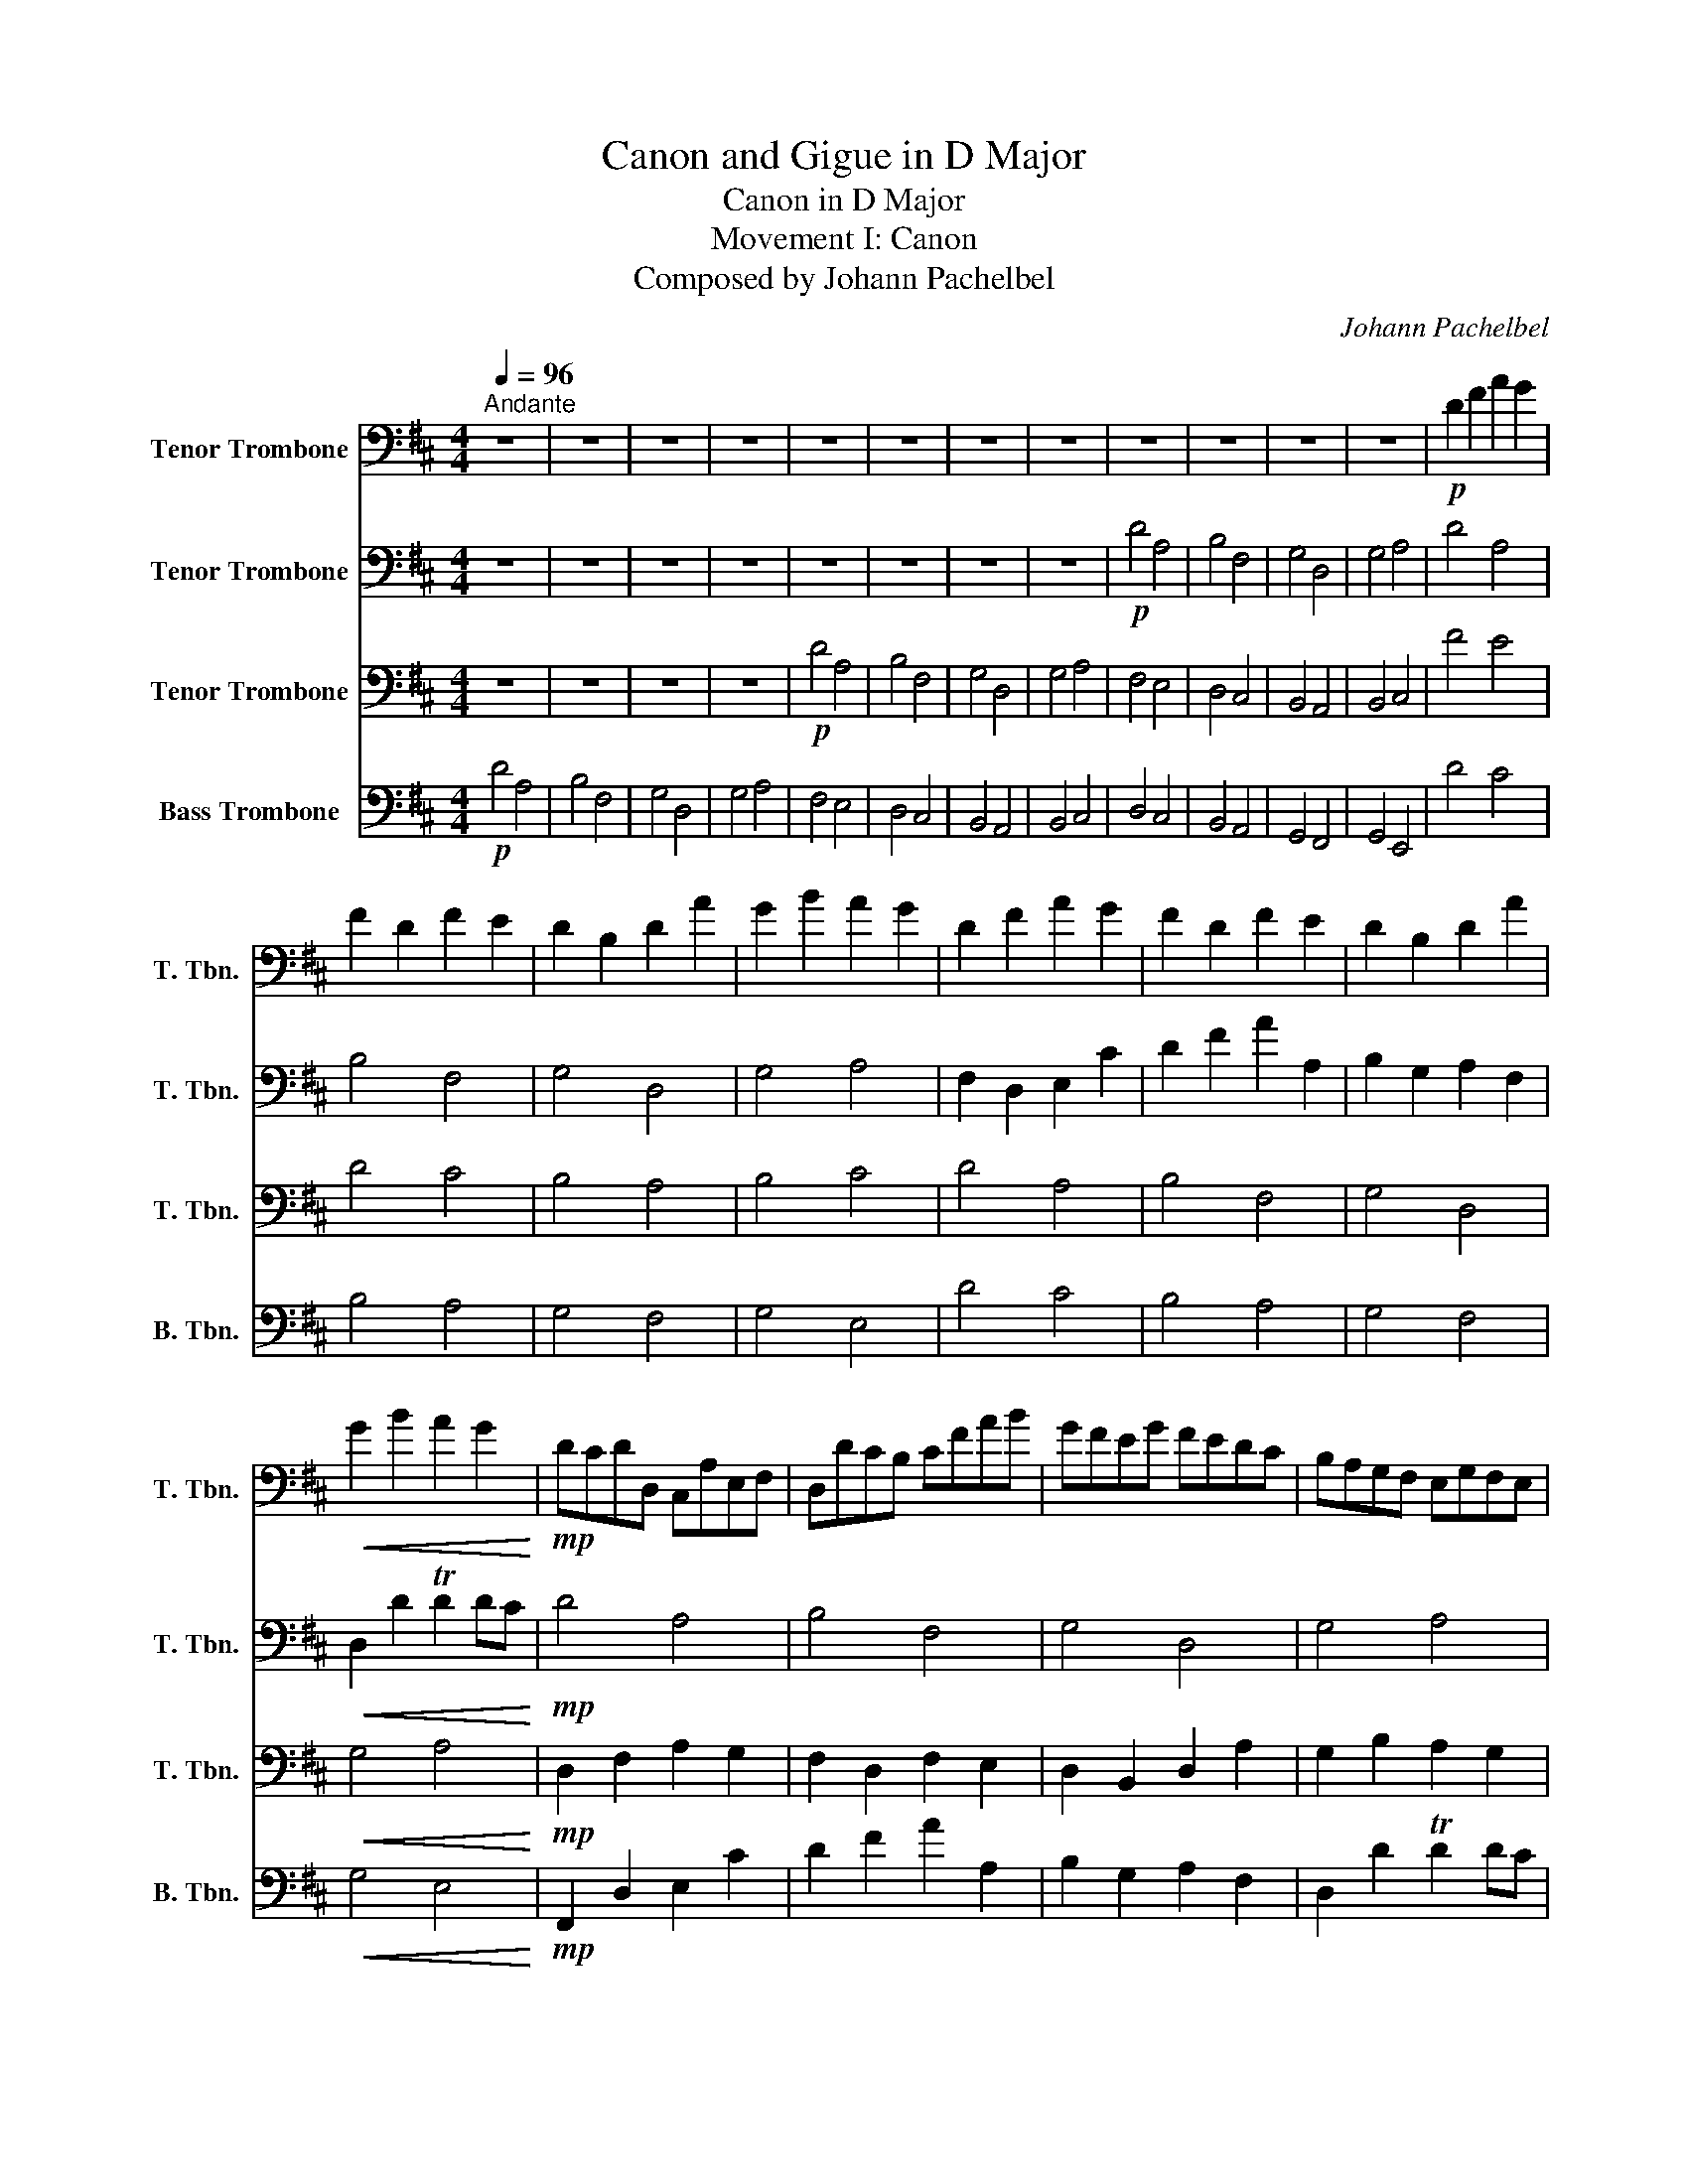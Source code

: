 X:1
T:Canon and Gigue in D Major
T:Canon in D Major
T:Movement I: Canon
T:Composed by Johann Pachelbel 
C:Johann Pachelbel
%%score 1 2 3 4
L:1/8
Q:1/4=96
M:4/4
K:D
V:1 bass nm="Tenor Trombone" snm="T. Tbn."
V:2 bass nm="Tenor Trombone" snm="T. Tbn."
V:3 bass nm="Tenor Trombone" snm="T. Tbn."
V:4 bass nm="Bass Trombone" snm="B. Tbn."
V:1
"^Andante" z8 | z8 | z8 | z8 | z8 | z8 | z8 | z8 | z8 | z8 | z8 | z8 |!p! D2 F2 A2 G2 | %13
 F2 D2 F2 E2 | D2 B,2 D2 A2 | G2 B2 A2 G2 | D2 F2 A2 G2 | F2 D2 F2 E2 | D2 B,2 D2 A2 | %19
!<(! G2 B2 A2 G2!<)! |!mp! DCDD, C,A,E,F, | D,DCB, CFAB | GFEG FEDC | B,A,G,F, E,G,F,E, | %24
 DEFG AGAG | FBAG AGFE | DB,Bc dcBA |!<(! GFED ABAG!<)! |!mp! DCDD, C,A,E,F, | D,DCB, CFAB | %30
 GFEG FEDC | B,A,G,F, E,G,F,E, | z2 .D2 C4 | z2 .B,2 D4 | B4 A4 |!<(! B4 c4!<)! |!mf! .d2 .F2 E4 | %37
 z2 .D2 F4 | D6 D2 |!<(! D2 G2 E2 A2!<)! |!mf! AF/G/ AF/G/ A/A,/B,/C/ D/E/F/G/ | %41
 FD/E/ FF,/G,/ A,/B,/A,/G,/ A,/F,/G,/A,/ | G,B,/A,/ G,F,/E,/ F,/E,/D,/E,/ F,/G,/A,/B,/ | %43
!<(! G,B,/A,/ B,C/D/ C/B,/C/D/ E/F/G/A/!<)! |!f! AF/G/ AF/G/ A/A,/B,/C/ D/E/F/G/ | %45
 FD/E/ FF,/G,/ A,/B,/A,/G,/ A,/F,/G,/A,/ | G,B,/A,/ G,F,/E,/ F,/E,/D,/E,/ F,/G,/A,/B,/ | %47
!>(! G,B,/A,/ B,C/D/ C/B,/C/D/ E/F/G/A/!>)! | z8 |!mp! DB,/C/ DD,/E,/ F,/G,/F,/E,/ F,/D/C/D/ | z8 | %51
!>(! B,D/C/ DC/B,/ C/D/E/D/ C/D/B,/C/!>)! |!p! d z .A,2 .C2 .A,2 | .B,2 .F,2 .D2 .A,2 | %54
 .D2 .G2 .D2 .F2 | .D2 .G2 .E2 .E2 | z2 .A,2 z2 .A,2 | z2 .F,2 z2 .A,2 | z2 .G,2 z2 .F,2 | %59
!<(! z2 .G,2 z2 .E2!<)! |!mp! D4 A,4 | B,4 F,4 | G,4 D,4 | G,4 A,4 | D4 A,4 | B,4 F,4 | G,4 D,4 | %67
!<(! G,4 A,4!<)! |!mf! .A,.F,.F,.F, .E,.E,.E,.E, | .D,.D,.D,.D, .A,.A,.A,.A, | %70
 .B,.B,.B,.B, .A,.A,.A,.A, | .B,.B,.B,.B, .C.C.C.C | .A,.F,.F,.F, .E,.E,.E,.E, | %73
 .D,.D,.D,.D, .A,.A,.A,.A, | .B,.B,.B,.B, .A,.A,.A,.A, |!<(! .B,.B,.B,.B, .C.C.C.C!<)! | %76
!f! D4 A,4 | B,4 F,4 | G,4 D,4 | G,4 A,4 | D4 A,4 | B,4 F,4 | G,4 D,4 |!>(! G,4 A,4!>)! | %84
 z2!mf! D2 C4 | B,4 A,4 | D,3 E, F,4 | B,4 E,3 E, | A,3 A ABAG | F3 F FGFE | D=CB,C A,3 A, | %91
!<(! G,2 D2 TC3 C!<)! |!f! F,3 F FGFE | D3 D DEDC | B,4 D4 | D=CB,C A,3 A, | A,3 A ABAG | %97
 MF3 F FGFE | D=CB,C A,3 A, |!<(! G,2 D2 TC3 C!<)! |!ff! D2 D4 C2- | C2 B,4 A,2- | A,2 G,4 F,2- | %103
 F,3 E, E,4 | A,4 A,3 G, | F,4 F3 E | D6 D2 |!<(! !>!D4 !>!C4!<)! | %108
!fff! !>!F2 !>!F,2 !>!E,2 !>!E2 | !>!D2 !>!D,2 !>!C,2 !>!C2 | !>!B,2 !>!B2 !>!A2 !>!A,2 | %111
"^rit." !>!E,2 !>!B,2 !>!E,2 !>!E2 | !fermata!F8 |] %113
V:2
 z8 | z8 | z8 | z8 | z8 | z8 | z8 | z8 |!p! D4 A,4 | B,4 F,4 | G,4 D,4 | G,4 A,4 | D4 A,4 | %13
 B,4 F,4 | G,4 D,4 | G,4 A,4 | F,2 D,2 E,2 C2 | D2 F2 A2 A,2 | B,2 G,2 A,2 F,2 | %19
!<(! D,2 D2 TD2 DC!<)! |!mp! D4 A,4 | B,4 F,4 | G,4 D,4 | G,4 A,4 | DCDD, C,A,E,F, | D,DCB, CFAB | %26
 GFEG FEDC |!<(! B,A,G,F, E,G,F,E,!<)! |!mp! D,E,F,G, A,G,A,G, | F,B,A,G, A,G,F,E, | %30
 D,B,,B,C DCB,A, | G,F,E,D, A,B,A,G, | .D2 .F,2 E,4 | z2 .D,2 F,4 | D6 D2 |!<(! D2 G2 E2 A2!<)! | %36
!mf! AF/G/ AF/G/ A/A,/B,/C/ D/E/F/G/ | FD/E/ FF,/G,/ A,/B,/A,/G,/ A,/F,/G,/A,/ | %38
 G,B,/A,/ G,F,/E,/ F,/E,/D,/E,/ F,/G,/A,/B,/ |!<(! G,B,/A,/ B,C/D/ C/B,/C/D/ E/F/G/A/!<)! | %40
!mf! FD/E/ FD/E/ F/C/D/E/ F/E/D/C/ | DB,/C/ DD,/E,/ F,/G,/F,/E,/ F,/D,/E,/F,/ | %42
 E,G,/F,/ E,D,/C,/ D,/C,/B,,/C,/ D,/E,/F,/G,/ |!<(! E,G,/F,/ G,A,/B,/ A,/G,/A,/B,/ C/D/E/F/!<)! | %44
!f! FD/E/ FD/E/ F/C/D/E/ F/E/D/C/ | DB,/C/ DD,/E,/ F,/G,/F,/E,/ F,/D,/E,/F,/ | %46
 E,G,/F,/ E,D,/C,/ D,/C,/B,,/C,/ D,/E,/F,/G,/ |!>(! E,G,/F,/ G,A,/B,/ A,/G,/A,/B,/ C/D/E/F/!>)! | %48
!mp! FD/E/ FD/E/ F/C/D/E/ F/E/D/C/ | z8 | B,D/C/ B,A,/G,/ A,/G,/F,/G,/ A,/B,/C/D/ |!>(! z8!>)! | %52
!p! D4 A,4 | B,4 F,4 | G,4 D,4 | G,4 A,4 | D4 A,4 | B,4 F,4 | G,4 D,4 |!<(! G,4 A,4!<)! | %60
!mp! .F,.A,.A,.A, .A,.A,.A,.A, | .F,.F,.F,.F, .F,.F,.A,.A, | .G,.G,.G,.D .D.D.D.D | %63
 .D.D.B,.B, .A,.A,.E.C | .A,.F,.F,.F, .E,.E,.E,.E, | .D,.D,.D,.D, .A,.A,.A,.A, | %66
 .B,.B,.B,.B, .A,.A,.A,.A, |!<(! .B,.B,.B,.B, .C.C.C.C!<)! |!mf! D4 A,4 | B,4 F,4 | G,4 D,4 | %71
 G,4 A,4 | D4 A,4 | B,4 F,4 | G,4 D,4 |!<(! G,4 A,4!<)! |!f! A,6 A,2 | D,6 A,2 | G,4 A,4 | %79
 G,2 D2 D3 C | z2 D2 C4 | B,4 A,4 | D,3 E, F,4 |!>(! B,4 E,3 E,!>)! |!mf! F,3 F FGFE | D3 D DEDC | %86
 B,4 D4 | D=CB,C A,3 A, | F,3 F FGFE | D3 D DEDC | B,4 D4 |!<(! D=CB,C A,3 A,!<)! |!f! A,3 A ABAG | %93
 F3 F FGFE | D=CB,C A,3 A, | G,2 D2 TC3 C | D2 D4 C2- | C2 B,4 A,2- | A,2 G,4 F,2- | %99
!<(! F,3 E, E,4!<)! |!ff! A,4 A,3 G, | F,4 F3 E | D6 D2 | D4 C4 | !>!D2 !>!D,2 !>!C,2 !>!C2 | %105
 !>!B,2 !>!B,,2 !>!A,,2 !>!A,2 | !>!G,2 !>!G2 !>!F2 !>!F,2 |!<(! !>!E,2 !>!B,2 !>!E,2 !>!E2!<)! | %108
!fff! !>!D2 !>!D,2 !>!C,2 !>!C2 | !>!B,2 !>!B,,2 !>!A,,2 !>!A,2 | !>!G,2 !>!G2 !>!F2 !>!F,2 | %111
 G,3 E TD2 C2 | !fermata!D8 |] %113
V:3
 z8 | z8 | z8 | z8 |!p! D4 A,4 | B,4 F,4 | G,4 D,4 | G,4 A,4 | F,4 E,4 | D,4 C,4 | B,,4 A,,4 | %11
 B,,4 C,4 | F4 E4 | D4 C4 | B,4 A,4 | B,4 C4 | D4 A,4 | B,4 F,4 | G,4 D,4 |!<(! G,4 A,4!<)! | %20
!mp! D,2 F,2 A,2 G,2 | F,2 D,2 F,2 E,2 | D,2 B,,2 D,2 A,2 | G,2 B,2 A,2 G,2 | F,2 D,2 E,2 C2 | %25
 D2 F2 A2 A,2 | B,2 G,2 A,2 F,2 |!<(! D,2 D2 TD2 DC!<)! |!mp! D4 A,4 | B,4 F,4 | G,4 D,4 | %31
 G,4 A,4 | D,E,F,G, A,G,A,G, | F,B,A,G, A,G,F,E, | D,B,,B,C DCB,A, |!<(! G,F,E,D, A,B,A,G,!<)! | %36
!mf! D4 A,4 | B,4 F,4 | G,4 D,4 |!<(! G,4 A,4!<)! |!mf! .D2 .F,2 E,4 | z2 .B,,2 D,4 | D,6 D,2 | %43
!<(! D,2 G,2 E,2 A,2!<)! |!f! D4 A,4 | B,4 F,4 | G,4 D,4 |!>(! G,4 A,4!>)! | %48
!mp! .D,2 .A,,2 .C,2 .A,,2 | .B,,2 .F,,2 .D,2 .A,,2 | .D,2 .G,2 .D,2 .F,2 | %51
!>(! .D,2 .G,2 .E,2 .E,2!>)! | z!p! .F,.G,.F, .E, z z2 | z .A,.D,.B, .A, z z2 | %54
 z .B,.C.B, .A, z z2 | z .B,.A,.B, .C z z2 | .F.D.E.D .C.C,.D,.C, | .B,,.B,.A,.B, .C.C,.F,.E, | %58
 .D,.D.E.G .F.F,.A,.F |!<(! .D.G.F.G .E.A,.G,.A,!<)! |!mp! .F.D.E.D .C.C,.D,.C, | %61
 .B,,.B,.A,.B, .C.C,.F,.E, | .D,.D.E.G .F.F,.A,.F | .D.G.F.G .E.A,.G,.A, | .F,.D.E.D .C.A,.A,.A, | %65
 .F,.B,.A,.B, .C.F,.A,.A, | .G,.D.E.G .F.D.D.D |!<(! .D.G.F.G .E.A,.E.A,!<)! | %68
!mf! .D.A,.A,.A, .A,C/D/ .E.C | .B,.F,.F,.F, .F,A,/G,/ .F,.E, | .D,.G,.G,.D .DD,/E,/ .F,.A, | %71
 .G,.D.B,.B, .A,A,/G,/ .F,.E, | .D,D/C/ .D.F, .A,A,/B,/ .C.A, | %73
 .F,B,,/C,/ .D,.B,, .C,A,/G,/ .F,.E, | .D,G,/F,/ .E,.G, .F,D,/E,/ .F,.A, | %75
!<(! .G,B,/A,/ .G,.F, .E,A,/G,/ .F,.E,!<)! |!f! .D,D/E/ .F.D .CA,/B,/ .C.A, | %77
 .F,D/E/ .F.D .FF/E/ .D.C | .B,B,/A,/ .B,.C .DF/E/ .D.F | .GD/C/ .B,.B, .A,.E,.A,.A, | %80
 .F,D/C/ .D.F, .A,A,/B,/ .C.A, | .F, z D,4 A,2 | G,B,/A,/ .B,.C .DF/E/ .D.F | %83
!>(! .G z D,2 D,3 C,!>)! |!mf! A,,6 A,,2 | D,6 A,,2 | G,,4 A,,4 | G,,2 D,2 D,3 C, | D,2 D,2 C,4 | %89
 B,,4 A,,4 | D,3 E, F,4 |!<(! B,,4 E,3 E,!<)! |!f! D4 A,4 | B,4 F,4 | G,4 D,4 | G,4 A,4 | D4 A,4 | %97
 B,4 F,4 | G,4 D,4 |!<(! G,4 A,4!<)! | F,,2 F,4 E,2 | D,2 D,4 =C,2 | B,,4 D,2 A,,2 | B,,4 A,,4 | %104
 F,,2 F,4 E,2 | D,2 D,4 =C,2 | B,,4 D,2 A,,2 |!<(! !>!B,,4 !>!A,,4!<)! | !>!D4 !>!A,4 | %109
 !>!B,4 !>!F,4 | !>!G,4 !>!D,4 | !>!G,4 !>!A,4 | !fermata!A,8 |] %113
V:4
!p! D4 A,4 | B,4 F,4 | G,4 D,4 | G,4 A,4 | F,4 E,4 | D,4 C,4 | B,,4 A,,4 | B,,4 C,4 | D,4 C,4 | %9
 B,,4 A,,4 | G,,4 F,,4 | G,,4 E,,4 | D4 C4 | B,4 A,4 | G,4 F,4 | G,4 E,4 | D4 C4 | B,4 A,4 | %18
 G,4 F,4 |!<(! G,4 E,4!<)! |!mp! F,,2 D,2 E,2 C2 | D2 F2 A2 A,2 | B,2 G,2 A,2 F,2 | D,2 D2 TD2 DC | %24
 D4 A,4 | B,4 F,4 | G,4 D,4 |!<(! G,4 A,4!<)! | z2!mp! .F,2 E,4 | z2 .D,2 F,4 | B,4 A,4 | B,4 C4 | %32
 D4 A,4 | B,4 F,4 | G,4 D,4 |!<(! G,4 A,4!<)! |!mf! .F,2 .D,2 C,4 | z2 .B,,2 D,4 | B,4 A,4 | %39
!<(! B,4 C4!<)! |!mf! D4 A,4 | B,4 F,4 | G,4 D,4 |!<(! G,4 A,4!<)! | z2!f! .D,2 z2 .C,2 | %45
 z2 .B,,2 z2 .D,2 | z2 .D,2 z2 .D,2 |!>(! z2 .D,2 z2 .E,2!>)! |!mp! D4 A,4 | B,4 F,4 | G,4 D,4 | %51
!>(! G,4 A,4!>)! | z4 z!p! .E.F.E | .D z z2 z .A,.G,.A, | .B, z z2 z .A,.G,.A, | %55
 .B, z z2 z .C,.B,,.C, | .D,.F,.G,.F, .E,.E.F.E | .D,.F,.D,.B, .A,.A,,.G,,.A,, | %58
 .B,,.B,.C.B, .A,.A,,.F,,.A,, |!<(! .B,,.B,.A,.B, .C.C,.B,,.C,!<)! |!mp! .D,.F,.G,.F, .E,.E.F.E | %61
 .D.F,.D,.B, .A,.A,,.G,,.A,, | .B,,.B,.C.B, .A,.A,,.F,,.A,, | .B,,.B,.A,.B, .C.C,.B,,.C, | %64
 .D,.A,.A,.A, .A,.C,.D,.C, | .B,,.F,.F,.F, .F,.C,.F,.E, | .D,.G,.G,.D .D.F,.A,.F | %67
!<(! .D.D.B,.B, .A,.A,.G,.A,!<)! |!mf! .F,D,/E,/ .F,.D, .C,.A,.A,.A, | %69
 .F,B,,/C,/ .D,.B,, .C,.F,.A,.A, | .G,G,/F,/ .E,.G, .F,.D.D.D | .DB,/A,/ .G,.F, .E,.A,.E.C | %72
 .F,D,/E,/ .F,.D, .C,C/D/ .E.C | .B,D/E/ .F.D .FF/E/ .D.C | .B,B,/A,/ .B,.C .DF/E/ .D.F | %75
!<(! .GD/C/ .B,.B, .A,.E,.A,.A,!<)! |!f! .F,F,/E,/ .F,.D, .C,C/D/ .E.C | %77
 .B,B,,/C,/ .B,,.B,, .C, z .F,.E, | .D,G,/F,/ .E,.G, .F,D,/E,/ .F,.A, | %79
 .G,B,/A,/ .G,.F, .E,A,/G,/ .F,.E, | .D, z A,4 A,2 | D,D/E/ .F.D .FF/E/ .D.C | .B, z G,2 A,4 | %83
!>(! G,D/C/ .B,.B, .A,.E,.A,.A,!>)! |!mf! D4 A,4 | B,4 F,4 | G,4 D,4 | G,4 A,4 | D4 A,4 | B,4 F,4 | %90
 G,4 D,4 |!<(! G,4 A,4!<)! | z2!f! D,4 C,2- | C,2 B,,4 A,,2- | A,,2 G,,4 F,,2- | F,,3 E,, E,,4 | %96
 F,,2 F,4 E,2 | D,2 D,4 =C,2 | B,,4 D,2 A,,2 |!<(! B,,4 A,,4!<)! |!ff!!ff! D4 A,4 | B,4 F,4 | %102
 G,4 D,4 | G,4 A,4 | D4 A,4 | B,4 F,4 | G,4 D,4 |!<(! !>!G,4 !>!A,4!<)! | %108
!fff!!fff! !>!A,,4 !>!A,,3 !>!G,, | !>!F,,4 !>!F,3 !>!E, | !>!D,6 !>!D,2 | !>!D,4 !>!C,4 | %112
 !fermata!D,8 |] %113

